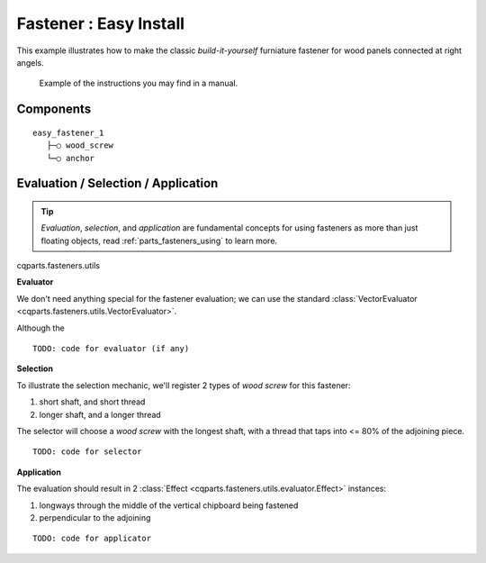 
Fastener : Easy Install
=======================

This example illustrates how to make the classic *build-it-yourself*
furniature fastener for wood panels connected at right angels.

.. figure:: img/easy-install-manual-eg.png

    Example of the instructions you may find in a manual.

Components
----------

::

    easy_fastener_1
       ├─○ wood_screw
       └─○ anchor

Evaluation / Selection / Application
------------------------------------

.. tip::

    *Evaluation*, *selection*, and *application* are fundamental concepts for
    using fasteners as more than just floating objects, read
    :ref:`parts_fasteners_using` to learn more.

cqparts.fasteners.utils

**Evaluator**

We don't need anything special for the fastener evaluation; we can use the
standard :class:`VectorEvaluator <cqparts.fasteners.utils.VectorEvaluator>`.

Although the

::

    TODO: code for evaluator (if any)

**Selection**

To illustrate the selection mechanic, we'll register 2 types of *wood screw*
for this fastener:

#. short shaft, and short thread
#. longer shaft, and a longer thread

The selector will choose a *wood screw* with the longest shaft, with a thread
that taps into <= 80% of the adjoining piece.

::

    TODO: code for selector

**Application**

The evaluation should result in 2
:class:`Effect <cqparts.fasteners.utils.evaluator.Effect>` instances:

#. longways through the middle of the vertical chipboard being fastened
#. perpendicular to the adjoining

::

    TODO: code for applicator
